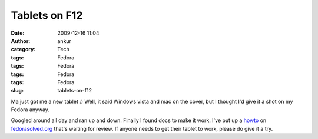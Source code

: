 Tablets on F12
##############
:date: 2009-12-16 11:04
:author: ankur
:category: Tech
:tags: Fedora
:tags: Fedora
:tags: Fedora
:tags: Fedora
:slug: tablets-on-f12

Ma just got me a new tablet :) Well, it said Windows vista and mac on
the cover, but I thought I'd give it a shot on my Fedora anyway.

Googled around all day and ran up and down. Finally I found docs to make
it work. I've put up a `howto`_ on `fedorasolved.org`_ that's waiting
for review. If anyone needs to get their tablet to work, please do give
it a try.

.. _howto: http://fedorasolved.org/Members/ankursinha/tablets-on-f12-using-wizardpen
.. _fedorasolved.org: http://fedorasolved.org
